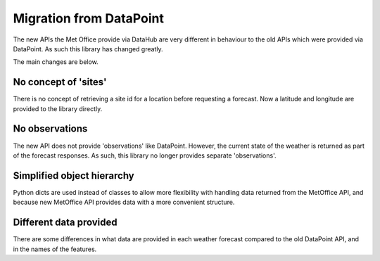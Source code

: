 Migration from DataPoint
========================

The new APIs the Met Office provide via DataHub are very different in behaviour
to the old APIs which were provided via DataPoint. As such this library has
changed greatly.

The main changes are below.

No concept of 'sites'
---------------------

There is no concept of retrieving a site id for a location before requesting a
forecast. Now a latitude and longitude are provided to the library directly.

No observations
---------------

The new API does not provide 'observations' like DataPoint. However, the current
state of the weather is returned as part of the forecast responses. As such,
this library no longer provides separate 'observations'.

Simplified object hierarchy
---------------------------

Python dicts are used instead of classes to allow more flexibility with handling
data returned from the MetOffice API, and because new MetOffice API provides
data with a more convenient structure.

Different data provided
-----------------------

There are some differences in what data are provided in each weather forecast
compared to the old DataPoint API, and in the names of the features.
